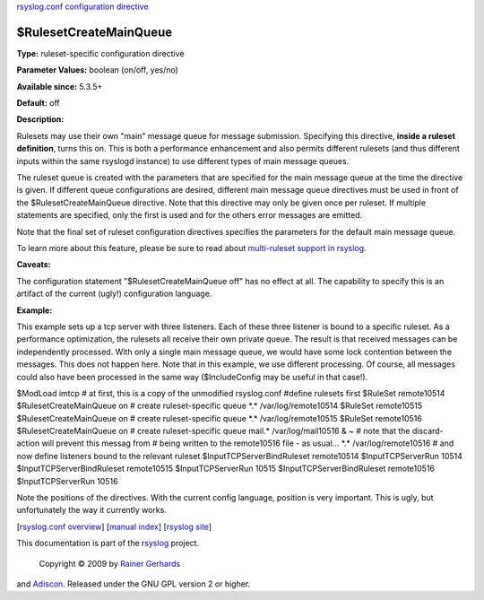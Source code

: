 `rsyslog.conf configuration directive <rsyslog_conf_global.html>`_

$RulesetCreateMainQueue
-----------------------

**Type:** ruleset-specific configuration directive

**Parameter Values:** boolean (on/off, yes/no)

**Available since:** 5.3.5+

**Default:** off

**Description:**

Rulesets may use their own "main" message queue for message submission.
Specifying this directive, **inside a ruleset definition**, turns this
on. This is both a performance enhancement and also permits different
rulesets (and thus different inputs within the same rsyslogd instance)
to use different types of main message queues.

The ruleset queue is created with the parameters that are specified for
the main message queue at the time the directive is given. If different
queue configurations are desired, different main message queue
directives must be used in front of the $RulesetCreateMainQueue
directive. Note that this directive may only be given once per ruleset.
If multiple statements are specified, only the first is used and for the
others error messages are emitted.

Note that the final set of ruleset configuration directives specifies
the parameters for the default main message queue.

To learn more about this feature, please be sure to read about
`multi-ruleset support in rsyslog <multi_ruleset.html>`_.

**Caveats:**

The configuration statement "$RulesetCreateMainQueue off" has no effect
at all. The capability to specify this is an artifact of the current
(ugly!) configuration language.

**Example:**

This example sets up a tcp server with three listeners. Each of these
three listener is bound to a specific ruleset. As a performance
optimization, the rulesets all receive their own private queue. The
result is that received messages can be independently processed. With
only a single main message queue, we would have some lock contention
between the messages. This does not happen here. Note that in this
example, we use different processing. Of course, all messages could also
have been processed in the same way ($IncludeConfig may be useful in
that case!).

$ModLoad imtcp # at first, this is a copy of the unmodified rsyslog.conf
#define rulesets first $RuleSet remote10514 $RulesetCreateMainQueue on #
create ruleset-specific queue \*.\* /var/log/remote10514 $RuleSet
remote10515 $RulesetCreateMainQueue on # create ruleset-specific queue
\*.\* /var/log/remote10515 $RuleSet remote10516 $RulesetCreateMainQueue
on # create ruleset-specific queue mail.\* /var/log/mail10516 & ~ # note
that the discard-action will prevent this messag from # being written to
the remote10516 file - as usual... \*.\* /var/log/remote10516 # and now
define listeners bound to the relevant ruleset
$InputTCPServerBindRuleset remote10514 $InputTCPServerRun 10514
$InputTCPServerBindRuleset remote10515 $InputTCPServerRun 10515
$InputTCPServerBindRuleset remote10516 $InputTCPServerRun 10516

Note the positions of the directives. With the current config language,
position is very important. This is ugly, but unfortunately the way it
currently works.

[`rsyslog.conf overview <rsyslog_conf.html>`_\ ] [`manual
index <manual.html>`_\ ] [`rsyslog site <http://www.rsyslog.com/>`_\ ]

This documentation is part of the `rsyslog <http://www.rsyslog.com/>`_
project.
 Copyright © 2009 by `Rainer Gerhards <http://www.gerhards.net/rainer>`_
and `Adiscon <http://www.adiscon.com/>`_. Released under the GNU GPL
version 2 or higher.
